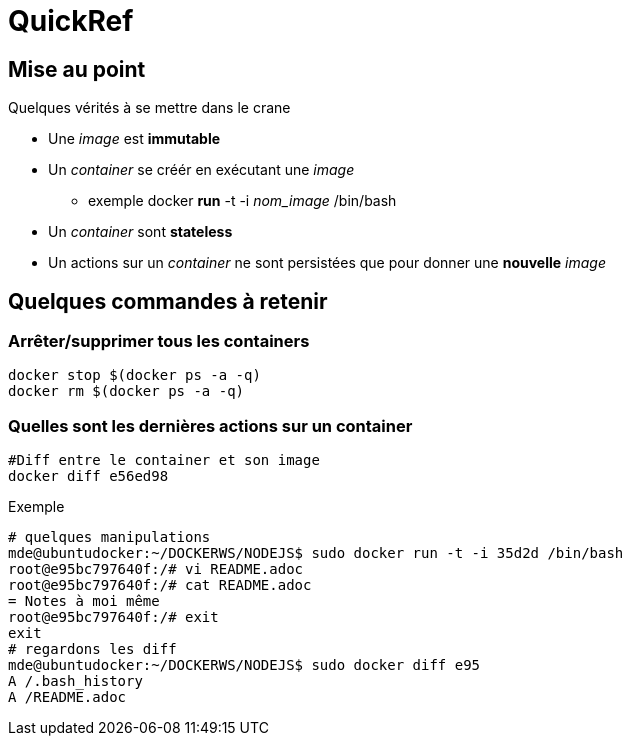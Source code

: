 = QuickRef

:toc:

== Mise au point
Quelques vérités à se mettre dans le crane

* Une _image_ est **immutable**
* Un _container_ se créér en exécutant une _image_
** exemple
 docker *run* -t -i _nom_image_ /bin/bash
* Un _container_ sont **stateless**
* Un actions sur un _container_ ne sont persistées que pour donner une **nouvelle** _image_


== Quelques commandes à retenir

=== Arrêter/supprimer tous les containers

[source,bash]
----
docker stop $(docker ps -a -q)
docker rm $(docker ps -a -q)
----

=== Quelles sont les dernières actions sur un container

[source,bash]
----
#Diff entre le container et son image
docker diff e56ed98
----

Exemple
[source,bash]
----
# quelques manipulations
mde@ubuntudocker:~/DOCKERWS/NODEJS$ sudo docker run -t -i 35d2d /bin/bash
root@e95bc797640f:/# vi README.adoc
root@e95bc797640f:/# cat README.adoc
= Notes à moi même
root@e95bc797640f:/# exit
exit
# regardons les diff
mde@ubuntudocker:~/DOCKERWS/NODEJS$ sudo docker diff e95
A /.bash_history
A /README.adoc
----
